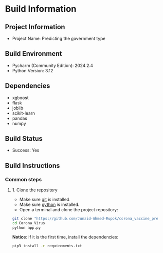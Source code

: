 * Build Information

** Project Information
  - Project Name: Predicting the government type

** Build Environment
  - Pycharm (Community Edition): 2024.2.4
  - Python Version: 3.12

** Dependencies
  - xgboost
  - flask
  - joblib
  - scikit-learn
  - pandas
  - numpy

** Build Status
  - Success: Yes

** Build Instructions

*** Common steps
**** 1. Clone the repository
    - Make sure [[https://git-scm.com][git]] is installed.
    - Make sure [[https://www.python.org][python]] is installed.
    - Open a terminal and clone the project repository:
#+begin_src bash
 git clone "https://github.com/Junaid-Ahmed-Rupok/corona_vaccine_prediction"
 cd Corona_Virus
 python app.py
#+end_src

*Notice*: If it is the first time, install the dependencies:
#+begin_src bash
 pip3 install -r requirements.txt
#+end_src
